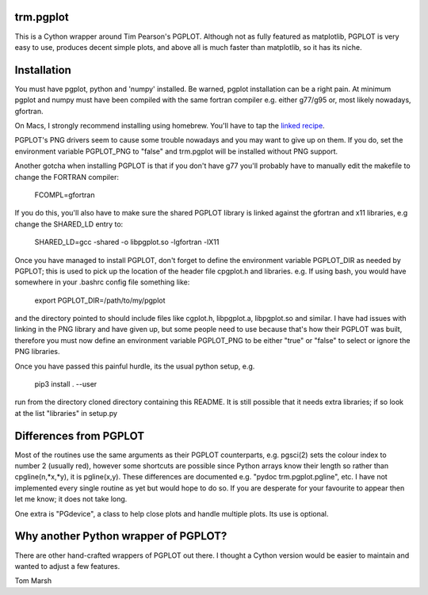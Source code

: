 trm.pgplot
==========

This is a Cython wrapper around Tim Pearson's PGPLOT. Although not as fully
featured as matplotlib, PGPLOT is very easy to use, produces decent simple
plots, and above all is much faster than matplotlib, so it has its niche.

Installation
============

You must have pgplot, python and 'numpy' installed. Be warned, pgplot
installation can be a right pain. At minimum pgplot and numpy must
have been compiled with the same fortran compiler e.g. either g77/g95
or, most likely nowadays, gfortran.  

On Macs, I strongly recommend installing using homebrew. You'll have to tap
the `linked recipe <https://github.com/kazuakiyama/homebrew-pgplot>`_. 

PGPLOT's PNG drivers seem to cause some trouble nowadays and you may want to
give up on them. If you do, set the environment variable PGPLOT_PNG to 
"false" and trm.pgplot will be installed without PNG support.

Another gotcha when installing PGPLOT is that if you don't have g77 you'll
probably have to manually edit the makefile to change the FORTRAN compiler:

  FCOMPL=gfortran

If you do this, you'll also have to make sure the shared PGPLOT library is 
linked against the gfortran and x11 libraries, e.g change the SHARED_LD 
entry to:

  SHARED_LD=gcc -shared  -o libpgplot.so -lgfortran -lX11

Once you have managed to install PGPLOT, don't forget to define
the environment variable PGPLOT_DIR as needed by PGPLOT; this is used
to pick up the location of the header file cpgplot.h and
libraries. e.g. If using bash, you would have somewhere in your
.bashrc config file something like:

  export PGPLOT_DIR=/path/to/my/pgplot

and the directory pointed to should include files like cgplot.h, libpgplot.a,
libpgplot.so and similar. I have had issues with linking in the PNG library and
have given up, but some people need to use because that's how their PGPLOT was
built, therefore you must now define an environment variable PGPLOT_PNG to be
either "true" or "false" to select or ignore the PNG libraries.

Once you have passed this painful hurdle, its the usual python setup, e.g.

  pip3 install . --user

run from the directory cloned directory containing this README.  It is
still possible that it needs extra libraries; if so look at the list
"libraries" in setup.py

Differences from PGPLOT
=======================

Most of the routines use the same arguments as their PGPLOT
counterparts, e.g. pgsci(2) sets the colour index to number 2 (usually
red), however some shortcuts are possible since Python arrays know
their length so rather than cpgline(n,*x,*y), it is pgline(x,y). These
differences are documented e.g.  "pydoc trm.pgplot.pgline", etc. I
have not implemented every single routine as yet but would hope to do
so. If you are desperate for your favourite to appear then let me
know; it does not take long.

One extra is "PGdevice", a class to help close plots and handle
multiple plots. Its use is optional.

Why another Python wrapper of PGPLOT?
====================================

There are other hand-crafted wrappers of PGPLOT out there. I thought a
Cython version would be easier to maintain and wanted to adjust a few
features.

Tom Marsh
